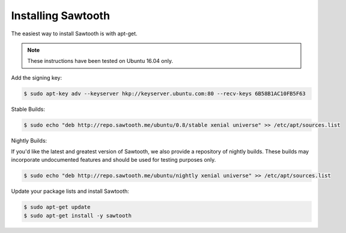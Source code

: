 *******************
Installing Sawtooth
*******************

The easiest way to install Sawtooth is with apt-get.

.. note::

  These instructions have been tested on Ubuntu 16.04 only.

Add the signing key:

.. code-block:: console

  $ sudo apt-key adv --keyserver hkp://keyserver.ubuntu.com:80 --recv-keys 6B58B1AC10FB5F63

Stable Builds:

.. code-block:: console

  $ sudo echo "deb http://repo.sawtooth.me/ubuntu/0.8/stable xenial universe" >> /etc/apt/sources.list

Nightly Builds:

If you'd like the latest and greatest version of Sawtooth, we also
provide a repository of nightly builds. These builds may incorporate
undocumented features and should be used for testing purposes only.

.. code-block:: console

  $ sudo echo "deb http://repo.sawtooth.me/ubuntu/nightly xenial universe" >> /etc/apt/sources.list

Update your package lists and install Sawtooth:

.. code-block:: console

  $ sudo apt-get update
  $ sudo apt-get install -y sawtooth
